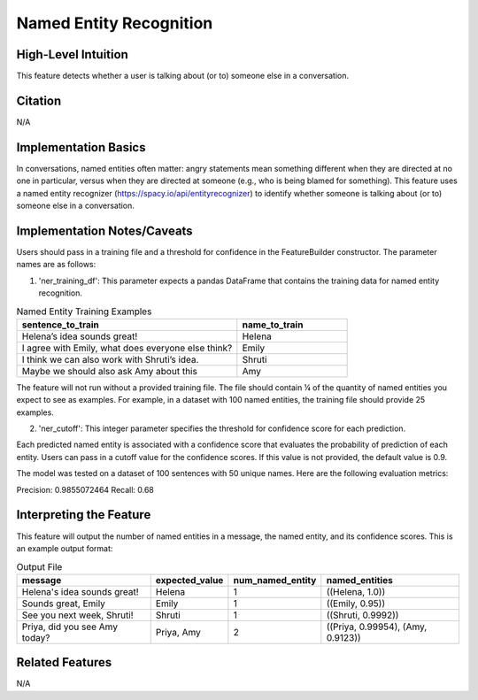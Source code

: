 .. _named_entity_recognition:

Named Entity Recognition
========================

High-Level Intuition
*********************
This feature detects whether a user is talking about (or to) someone else in a conversation.

Citation
*********
N/A

Implementation Basics 
**********************
In conversations, named entities often matter: angry statements mean something different when they are directed at no one in particular, versus when they are directed at someone (e.g., who is being blamed for something). 
This feature uses a named entity recognizer (https://spacy.io/api/entityrecognizer) to identify whether someone is talking about (or to) someone else in a conversation. 

Implementation Notes/Caveats 
*****************************
Users should pass in a training file and a threshold for confidence in the FeatureBuilder constructor. The parameter names are as follows:

1) 'ner_training_df': This parameter expects a pandas DataFrame that contains the training data for named entity recognition.

.. list-table:: Named Entity Training Examples
   :widths: 50 25
   :header-rows: 1

   * - sentence_to_train
     - name_to_train
   * - Helena’s idea sounds great!
     - Helena
   * - I agree with Emily, what does everyone else think?
     - Emily
   * - I think we can also work with Shruti’s idea.
     - Shruti
   * - Maybe we should also ask Amy about this
     - Amy

The feature will not run without a provided training file. The file should contain ¼ of the quantity of named entities you expect to see as examples. For example, in a dataset with 100 named entities, the training file should provide 25 examples. 

2) 'ner_cutoff': This integer parameter specifies the threshold for confidence score for each prediction.

Each predicted named entity is associated with a confidence score that evaluates the probability of prediction of each entity. Users can pass in a cutoff value for the confidence scores. If this value is not provided, the default value is 0.9. 

The model was tested on a dataset of 100 sentences with 50 unique names. Here are the following evaluation metrics:

Precision: 0.9855072464
Recall: 0.68

Interpreting the Feature 
*************************
This feature will output the number of named entities in a message, the named entity, and its confidence scores. This is an example output format:

.. list-table:: Output File
   :widths: 40 20 20 40
   :header-rows: 1

   * - message
     - expected_value
     - num_named_entity
     - named_entities
   * - Helena's idea sounds great!
     - Helena
     - 1
     - ((Helena, 1.0))
   * - Sounds great, Emily
     - Emily
     - 1
     - ((Emily, 0.95))
   * - See you next week, Shruti!
     - Shruti
     - 1
     - ((Shruti, 0.9992))
   * - Priya, did you see Amy today?
     - Priya, Amy
     - 2
     - ((Priya, 0.99954), (Amy, 0.9123))

Related Features 
*****************
N/A
